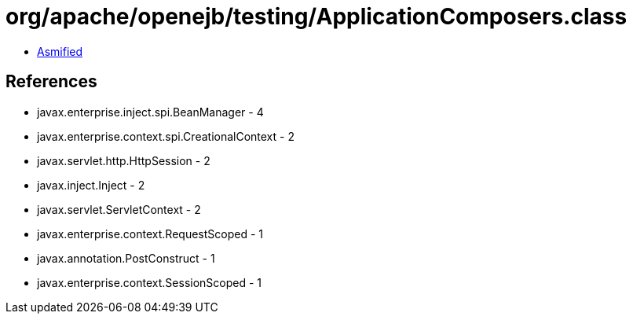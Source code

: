 = org/apache/openejb/testing/ApplicationComposers.class

 - link:ApplicationComposers-asmified.java[Asmified]

== References

 - javax.enterprise.inject.spi.BeanManager - 4
 - javax.enterprise.context.spi.CreationalContext - 2
 - javax.servlet.http.HttpSession - 2
 - javax.inject.Inject - 2
 - javax.servlet.ServletContext - 2
 - javax.enterprise.context.RequestScoped - 1
 - javax.annotation.PostConstruct - 1
 - javax.enterprise.context.SessionScoped - 1
